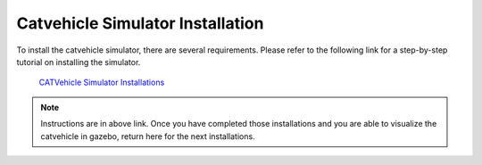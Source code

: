 Catvehicle Simulator Installation
==================================

To install the catvehicle simulator, there are several requirements. 
Please refer to the following link for a step-by-step tutorial on installing the simulator. 

     `CATVehicle Simulator Installations <https://jmscslgroup.github.io/catvehicle/index.html>`_

.. note:: Instructions are in above link. Once you have completed those installations and you are able to visualize the catvehicle in gazebo, return here for the next installations.  
